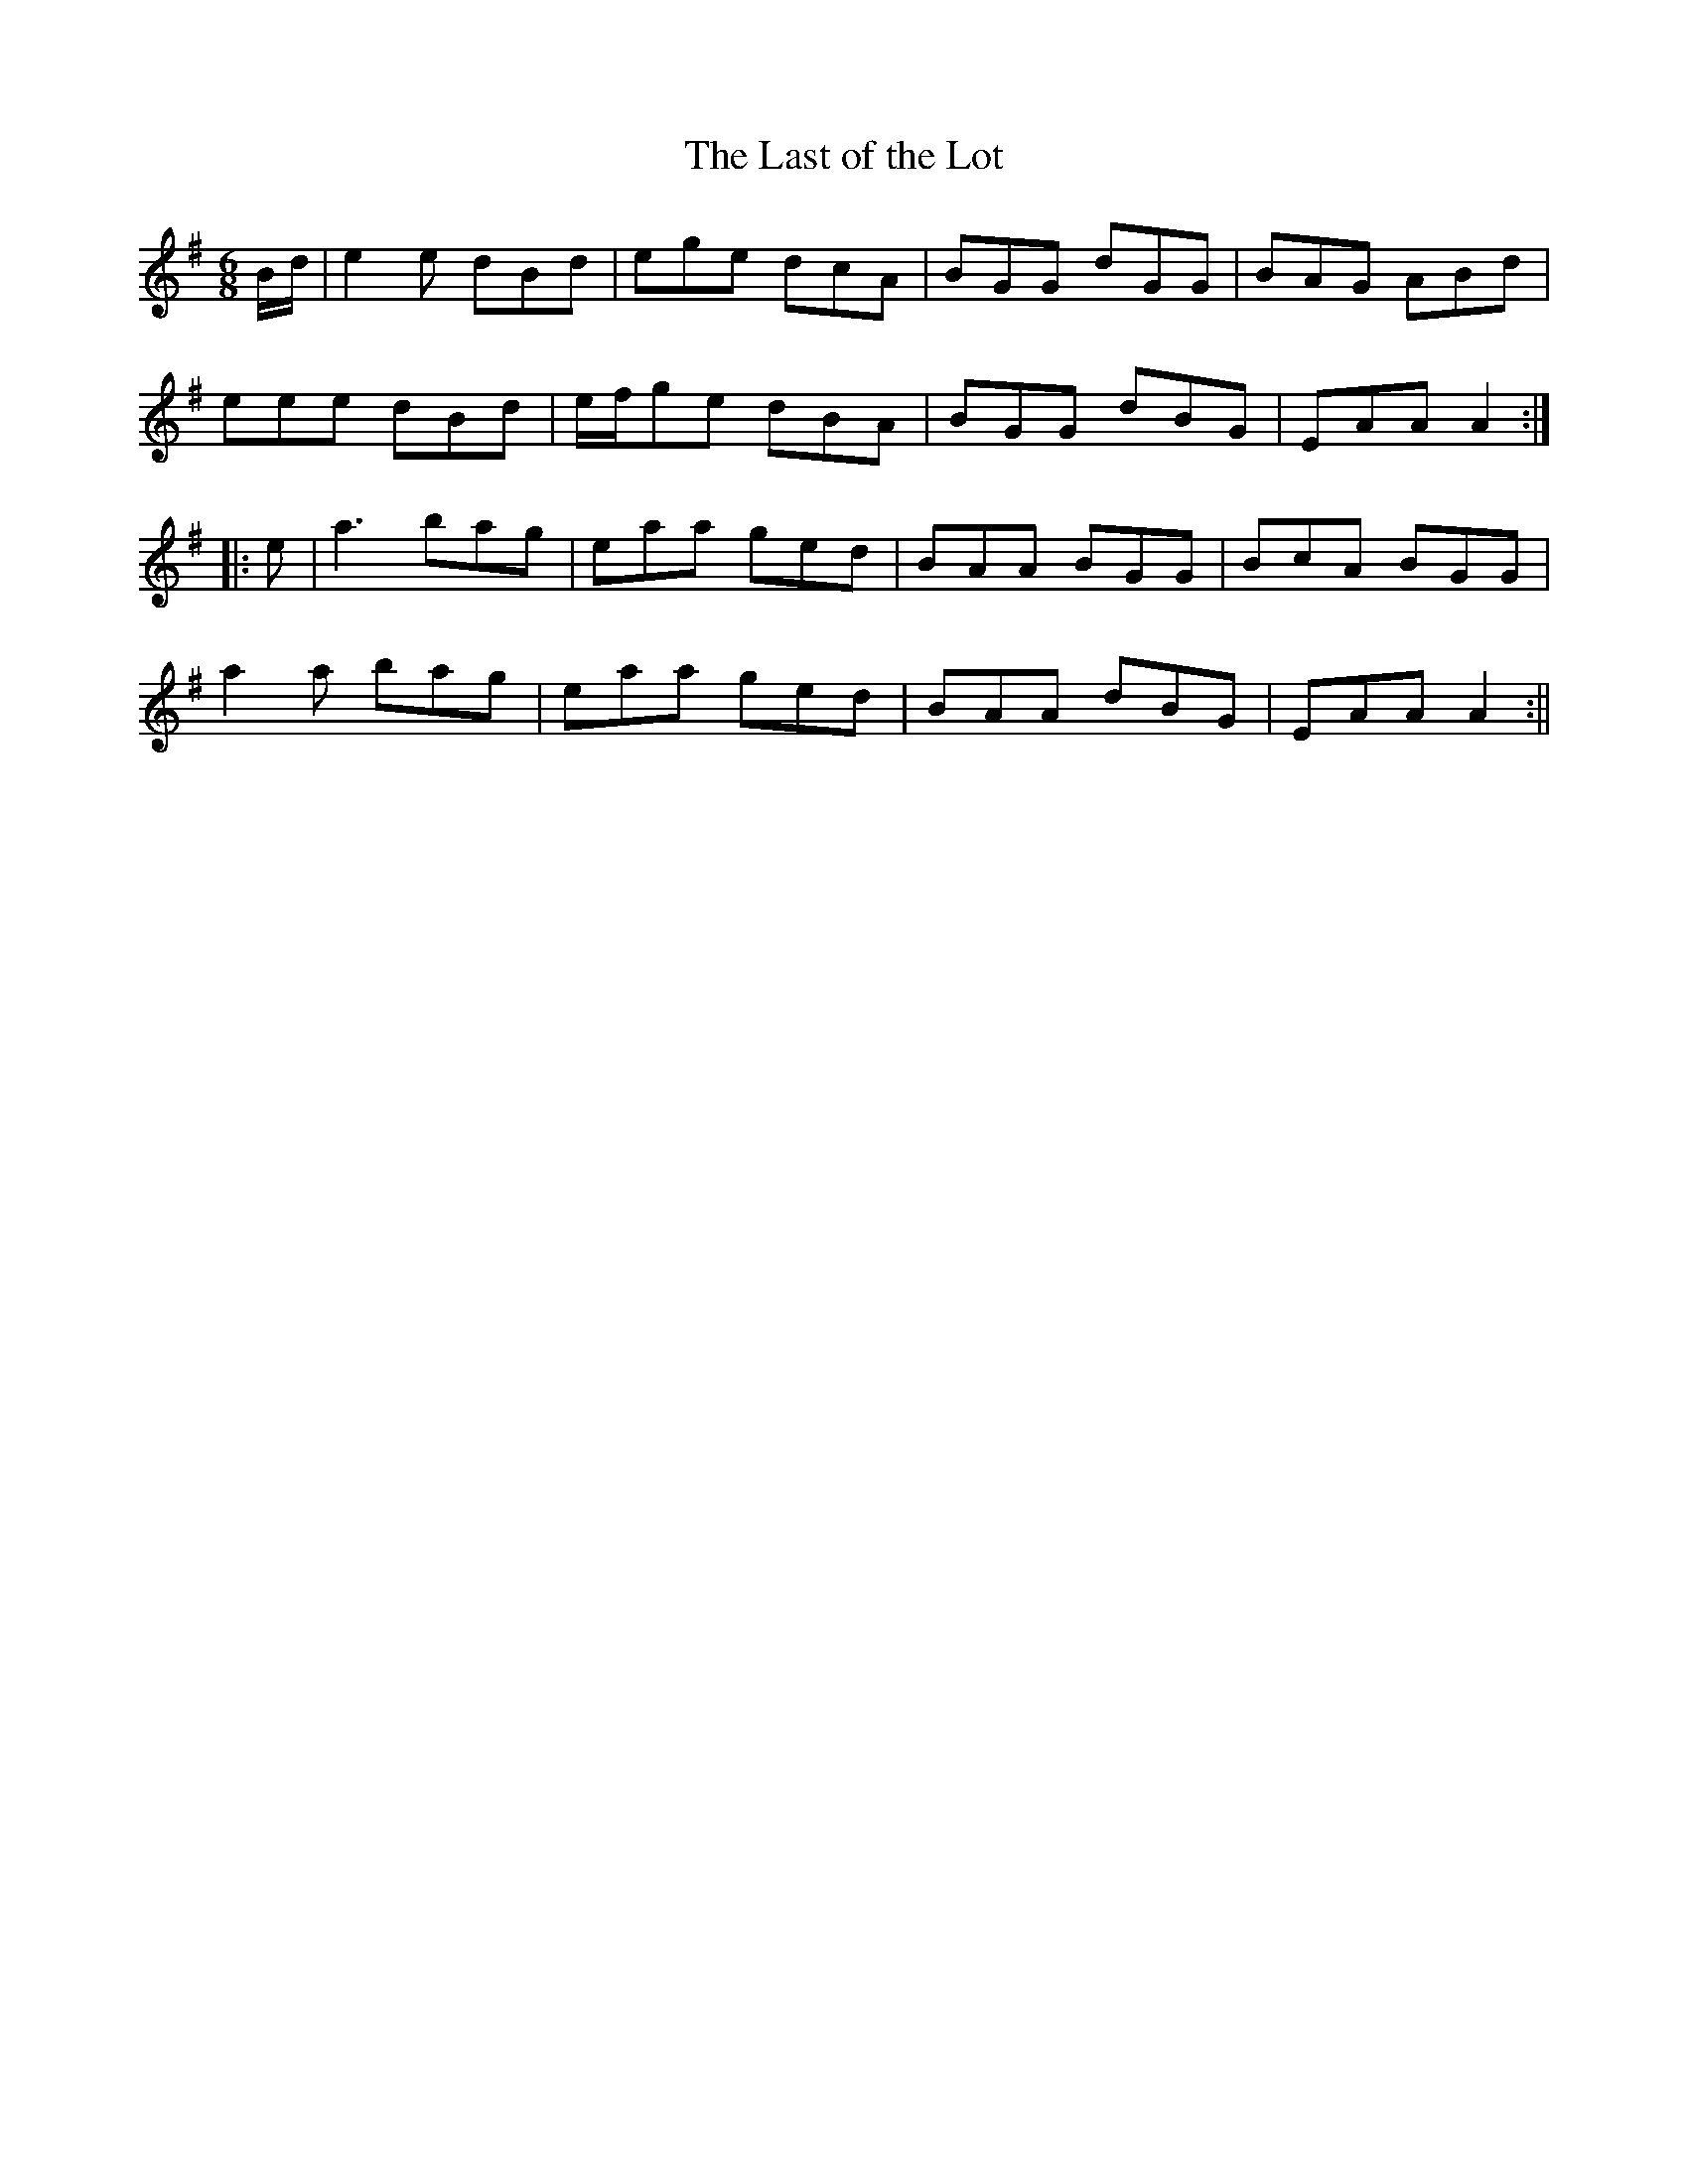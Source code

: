 X:183
T:The Last of the Lot
M:6/8
L:1/8
S:Capt. F. O'Neill
K:G
B/2d/2|e2 e dBd|ege dcA|BGG dGG|BAG ABd|
eee dBd|e/2f/2ge dBA|BGG dBG|EAA A2:|
|:e|a3 bag|eaa ged|BAA BGG|BcA BGG|
a2 a bag|eaa ged|BAA dBG|EAA A2:||
